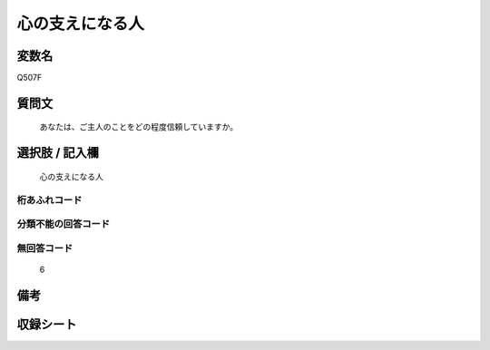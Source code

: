 .. title:: Q507F
.. rst-cllass:: item
====================================================================================================
心の支えになる人
====================================================================================================

.. rst-class:: varname
変数名
==================

Q507F

.. rst-class:: question
質問文
==================


   あなたは、ご主人のことをどの程度信頼していますか。



.. rst-class:: answer
選択肢 / 記入欄
======================

  心の支えになる人



.. rst-class:: overflow
桁あふれコード
-------------------------------
  


.. rst-class:: not_available
分類不能の回答コード
-------------------------------------
  


.. rst-class:: not_available
無回答コード
-------------------------------------
  6


.. rst-class:: bikou
備考
==================



.. rst-class:: include_sheet
収録シート
=======================================
.. hlist::
   :columns: 3
   
   
   * p2_3
   
   * p3_3
   
   * p5a_3
   
   * p5b_3
   
   * p7_3
   
   * p9_3
   
   


.. index:: Q507F